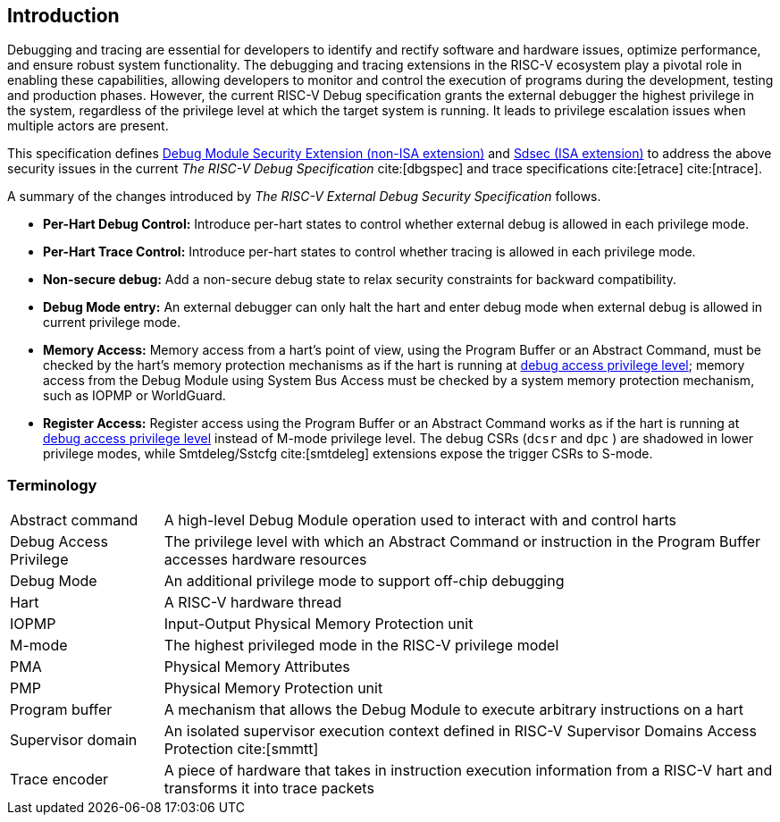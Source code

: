 [[intro]]
== Introduction
Debugging and tracing are essential for developers to identify and rectify software and hardware issues, optimize performance, and ensure robust system functionality. The debugging and tracing extensions in the RISC-V ecosystem play a pivotal role in enabling these capabilities, allowing developers to monitor and control the execution of programs during the development, testing and production phases. However, the current RISC-V Debug specification grants the external debugger the highest privilege in the system, regardless of the privilege level at which the target system is running. It leads to privilege escalation issues when multiple actors are present. 


This specification defines <<dmextsec, Debug Module Security Extension (non-ISA extension)>> and <<Sdsec, Sdsec (ISA extension)>> to address the above security issues in the current _The RISC-V Debug Specification_ cite:[dbgspec] and trace specifications cite:[etrace] cite:[ntrace]. 

A summary of the changes introduced by _The RISC-V External Debug Security Specification_ follows.

    - *Per-Hart Debug Control:* Introduce per-hart states to control whether external debug is allowed in each privilege mode.
    - *Per-Hart Trace Control:* Introduce per-hart states to control whether tracing is allowed in each privilege mode.
    - *Non-secure debug:* Add a non-secure debug state to relax security constraints for backward compatibility.
    - *Debug Mode entry:* An external debugger can only halt the hart and enter debug mode when external debug is allowed in current privilege mode.
    - *Memory Access:* Memory access from a hart's point of view, using the Program Buffer or an Abstract Command, must be checked by the hart's memory protection mechanisms as if the hart is running at <<dbgaccpriv, debug access privilege level>>; memory access from the Debug Module using System Bus Access must be checked by a system memory protection mechanism, such as IOPMP or WorldGuard.
    - *Register Access:* Register access using the Program Buffer or an Abstract Command works as if the hart is running at <<dbgaccpriv, debug access privilege level>> instead of M-mode privilege level. The debug CSRs (`dcsr` and `dpc` ) are shadowed in lower privilege modes, while Smtdeleg/Sstcfg cite:[smtdeleg] extensions expose the trigger CSRs to S-mode. 

=== Terminology

[cols="2*"]
[cols="20%,80%"]
|=====================================================================================================================================================
| Abstract command       | A high-level Debug Module operation used to interact with and control harts                                               
| Debug Access Privilege | The privilege level with which an Abstract Command or instruction in the Program Buffer accesses hardware resources                    
| Debug Mode             | An additional privilege mode to support off-chip debugging                                                                 
| Hart                   | A RISC-V hardware thread                                                                                                   
| IOPMP                  | Input-Output Physical Memory Protection unit                                                                               
| M-mode                 | The highest privileged mode in the RISC-V privilege model                                                                  
| PMA                    | Physical Memory Attributes                                                                                                 
| PMP                    | Physical Memory Protection unit                                                                                            
| Program buffer         | A mechanism that allows the Debug Module to execute arbitrary instructions on a hart                                                       
| Supervisor domain      | An isolated supervisor execution context defined in RISC-V Supervisor Domains Access Protection cite:[smmtt]                
| Trace encoder          | A piece of hardware that takes in instruction execution information from a RISC-V hart and transforms it into trace packets
|=====================================================================================================================================================
